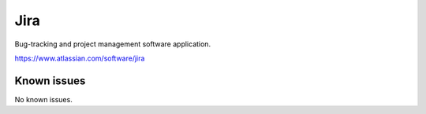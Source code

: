 .. _talk_jira:

Jira
====

Bug-tracking and project management software application.

https://www.atlassian.com/software/jira


.. jinja:: talk_system_jira
   :file: _jinja/system_mapping.jinja

Known issues
------------
No known issues.